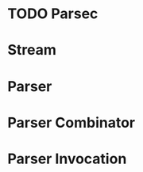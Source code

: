 # -*- coding: utf-8-unix -*-
#+STARTUP: showall indent

* TODO Parsec

* Stream

* Parser

* Parser Combinator

* Parser Invocation


